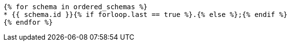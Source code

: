 [lutaml_express, schemas, context, config_yaml=schemas.yaml]
----
{% for schema in ordered_schemas %}
* {{ schema.id }}{% if forloop.last == true %}.{% else %};{% endif %}
{% endfor %}
----
